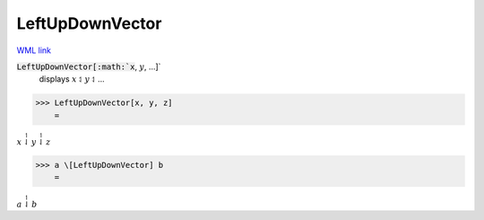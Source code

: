 LeftUpDownVector
================

`WML link <https://reference.wolfram.com/language/ref/LeftUpDownVector.html>`_


:code:`LeftUpDownVector[:math:`x`, :math:`y`, ...]`
    displays :math:`x` ⥑ :math:`y` ⥑ ...





>>> LeftUpDownVector[x, y, z]
    =

:math:`x \stackrel{\upharpoonleft}{\downharpoonleft} y \stackrel{\upharpoonleft}{\downharpoonleft} z`


>>> a \[LeftUpDownVector] b
    =

:math:`a \stackrel{\upharpoonleft}{\downharpoonleft} b`


